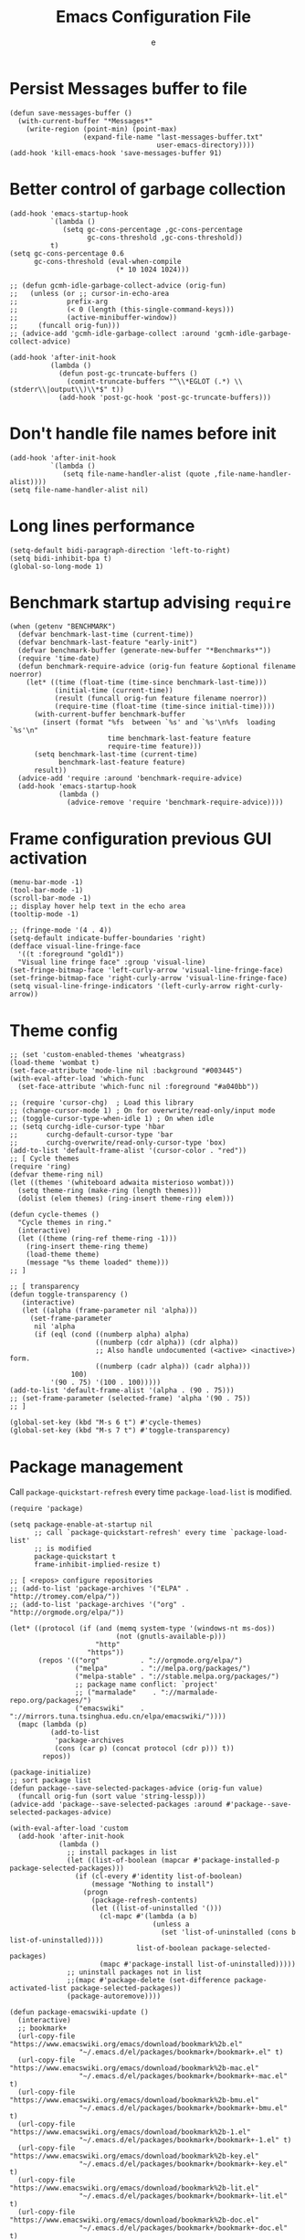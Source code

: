#+TITLE:  Emacs Configuration File
#+AUTHOR: e
#+EMAIL:  no-reply@
#+PROPERTY:  header-args:elisp   :results silent
#+PROPERTY:  header-args:elisp+  :tangle ~/.emacs.d/early-init.el
#+PROPERTY:  header-args:elisp+  :eval no-export
# Save to tangle file: C-c C-v C-t

* Persist *Messages* buffer to file

#+begin_src elisp
(defun save-messages-buffer ()
  (with-current-buffer "*Messages*"
    (write-region (point-min) (point-max)
                  (expand-file-name "last-messages-buffer.txt"
                                    user-emacs-directory))))
(add-hook 'kill-emacs-hook 'save-messages-buffer 91)
#+end_src

* Better control of garbage collection

#+begin_src elisp
(add-hook 'emacs-startup-hook
          `(lambda ()
             (setq gc-cons-percentage ,gc-cons-percentage
                   gc-cons-threshold ,gc-cons-threshold))
          t)
(setq gc-cons-percentage 0.6
      gc-cons-threshold (eval-when-compile
                          (* 10 1024 1024)))

;; (defun gcmh-idle-garbage-collect-advice (orig-fun)
;;   (unless (or ;; cursor-in-echo-area
;;            prefix-arg
;;            (< 0 (length (this-single-command-keys)))
;;            (active-minibuffer-window))
;;     (funcall orig-fun)))
;; (advice-add 'gcmh-idle-garbage-collect :around 'gcmh-idle-garbage-collect-advice)

(add-hook 'after-init-hook
          (lambda ()
            (defun post-gc-truncate-buffers ()
              (comint-truncate-buffers "^\\*EGLOT (.*) \\(stderr\\|output\\)\\*$" t))
            (add-hook 'post-gc-hook 'post-gc-truncate-buffers)))
#+end_src

* Don't handle file names before init

#+begin_src elisp
(add-hook 'after-init-hook
          `(lambda ()
             (setq file-name-handler-alist (quote ,file-name-handler-alist))))
(setq file-name-handler-alist nil)
#+end_src

* Long lines performance

#+begin_src elisp
(setq-default bidi-paragraph-direction 'left-to-right)
(setq bidi-inhibit-bpa t)
(global-so-long-mode 1)
#+end_src

* Benchmark startup advising ~require~

#+begin_src elisp
(when (getenv "BENCHMARK")
  (defvar benchmark-last-time (current-time))
  (defvar benchmark-last-feature "early-init")
  (defvar benchmark-buffer (generate-new-buffer "*Benchmarks*"))
  (require 'time-date)
  (defun benchmark-require-advice (orig-fun feature &optional filename noerror)
    (let* ((time (float-time (time-since benchmark-last-time)))
           (initial-time (current-time))
           (result (funcall orig-fun feature filename noerror))
           (require-time (float-time (time-since initial-time))))
      (with-current-buffer benchmark-buffer
        (insert (format "%fs  between `%s' and `%s'\n%fs  loading `%s'\n"
                        time benchmark-last-feature feature
                        require-time feature)))
      (setq benchmark-last-time (current-time)
            benchmark-last-feature feature)
      result))
  (advice-add 'require :around 'benchmark-require-advice)
  (add-hook 'emacs-startup-hook
            (lambda ()
              (advice-remove 'require 'benchmark-require-advice))))
#+end_src

* Frame configuration previous GUI activation

#+begin_src elisp
(menu-bar-mode -1)
(tool-bar-mode -1)
(scroll-bar-mode -1)
;; display hover help text in the echo area
(tooltip-mode -1)

;; (fringe-mode '(4 . 4))
(setq-default indicate-buffer-boundaries 'right)
(defface visual-line-fringe-face
  '((t :foreground "gold1"))
  "Visual line fringe face" :group 'visual-line)
(set-fringe-bitmap-face 'left-curly-arrow 'visual-line-fringe-face)
(set-fringe-bitmap-face 'right-curly-arrow 'visual-line-fringe-face)
(setq visual-line-fringe-indicators '(left-curly-arrow right-curly-arrow))
#+end_src

* Theme config

#+begin_src elisp
;; (set 'custom-enabled-themes 'wheatgrass)
(load-theme 'wombat t)
(set-face-attribute 'mode-line nil :background "#003445")
(with-eval-after-load 'which-func
  (set-face-attribute 'which-func nil :foreground "#a040bb"))

;; (require 'cursor-chg)  ; Load this library
;; (change-cursor-mode 1) ; On for overwrite/read-only/input mode
;; (toggle-cursor-type-when-idle 1) ; On when idle
;; (setq curchg-idle-cursor-type 'hbar
;;       curchg-default-cursor-type 'bar
;;       curchg-overwrite/read-only-cursor-type 'box)
(add-to-list 'default-frame-alist '(cursor-color . "red"))
;; [ Cycle themes
(require 'ring)
(defvar theme-ring nil)
(let ((themes '(whiteboard adwaita misterioso wombat)))
  (setq theme-ring (make-ring (length themes)))
  (dolist (elem themes) (ring-insert theme-ring elem)))

(defun cycle-themes ()
  "Cycle themes in ring."
  (interactive)
  (let ((theme (ring-ref theme-ring -1)))
    (ring-insert theme-ring theme)
    (load-theme theme)
    (message "%s theme loaded" theme)))
;; ]

;; [ transparency
(defun toggle-transparency ()
   (interactive)
   (let ((alpha (frame-parameter nil 'alpha)))
     (set-frame-parameter
      nil 'alpha
      (if (eql (cond ((numberp alpha) alpha)
                     ((numberp (cdr alpha)) (cdr alpha))
                     ;; Also handle undocumented (<active> <inactive>) form.
                     ((numberp (cadr alpha)) (cadr alpha)))
               100)
          '(90 . 75) '(100 . 100)))))
(add-to-list 'default-frame-alist '(alpha . (90 . 75)))
;; (set-frame-parameter (selected-frame) 'alpha '(90 . 75))
;; ]

(global-set-key (kbd "M-s 6 t") #'cycle-themes)
(global-set-key (kbd "M-s 7 t") #'toggle-transparency)
#+end_src

* Package management

Call ~package-quickstart-refresh~ every time ~package-load-list~ is
modified.

#+begin_src elisp
(require 'package)

(setq package-enable-at-startup nil
      ;; call `package-quickstart-refresh' every time `package-load-list'
      ;; is modified
      package-quickstart t
      frame-inhibit-implied-resize t)

;; [ <repos> configure repositories
;; (add-to-list 'package-archives '("ELPA" . "http://tromey.com/elpa/"))
;; (add-to-list 'package-archives '("org" . "http://orgmode.org/elpa/"))

(let* ((protocol (if (and (memq system-type '(windows-nt ms-dos))
                          (not (gnutls-available-p)))
                     "http"
                   "https"))
       (repos '(("org"          . "://orgmode.org/elpa/")
                ("melpa"        . "://melpa.org/packages/")
                ("melpa-stable" . "://stable.melpa.org/packages/")
                ;; package name conflict: `project'
                ;; ("marmalade"    . "://marmalade-repo.org/packages/")
                ("emacswiki"    . "://mirrors.tuna.tsinghua.edu.cn/elpa/emacswiki/"))))
  (mapc (lambda (p)
          (add-to-list
           'package-archives
           (cons (car p) (concat protocol (cdr p))) t))
        repos))

(package-initialize)
;; sort package list
(defun package--save-selected-packages-advice (orig-fun value)
  (funcall orig-fun (sort value 'string-lessp)))
(advice-add 'package--save-selected-packages :around #'package--save-selected-packages-advice)

(with-eval-after-load 'custom
  (add-hook 'after-init-hook
            (lambda ()
              ;; install packages in list
              (let ((list-of-boolean (mapcar #'package-installed-p package-selected-packages)))
                (if (cl-every #'identity list-of-boolean)
                    (message "Nothing to install")
                  (progn
                    (package-refresh-contents)
                    (let ((list-of-uninstalled '()))
                      (cl-mapc #'(lambda (a b)
                                   (unless a
                                     (set 'list-of-uninstalled (cons b list-of-uninstalled))))
                               list-of-boolean package-selected-packages)
                      (mapc #'package-install list-of-uninstalled)))))
              ;; uninstall packages not in list
              ;;(mapc #'package-delete (set-difference package-activated-list package-selected-packages))
              (package-autoremove))))

(defun package-emacswiki-update ()
  (interactive)
  ;; bookmark+
  (url-copy-file "https://www.emacswiki.org/emacs/download/bookmark%2b.el"
                 "~/.emacs.d/el/packages/bookmark+/bookmark+.el" t)
  (url-copy-file "https://www.emacswiki.org/emacs/download/bookmark%2b-mac.el"
                 "~/.emacs.d/el/packages/bookmark+/bookmark+-mac.el" t)
  (url-copy-file "https://www.emacswiki.org/emacs/download/bookmark%2b-bmu.el"
                 "~/.emacs.d/el/packages/bookmark+/bookmark+-bmu.el" t)
  (url-copy-file "https://www.emacswiki.org/emacs/download/bookmark%2b-1.el"
                 "~/.emacs.d/el/packages/bookmark+/bookmark+-1.el" t)
  (url-copy-file "https://www.emacswiki.org/emacs/download/bookmark%2b-key.el"
                 "~/.emacs.d/el/packages/bookmark+/bookmark+-key.el" t)
  (url-copy-file "https://www.emacswiki.org/emacs/download/bookmark%2b-lit.el"
                 "~/.emacs.d/el/packages/bookmark+/bookmark+-lit.el" t)
  (url-copy-file "https://www.emacswiki.org/emacs/download/bookmark%2b-doc.el"
                 "~/.emacs.d/el/packages/bookmark+/bookmark+-doc.el" t)
  (url-copy-file "https://www.emacswiki.org/emacs/download/bookmark%2b-chg.el"
                 "~/.emacs.d/el/packages/bookmark+/bookmark+-chg.el" t)
  (byte-recompile-directory "~/.emacs.d/el/packages/bookmark+" 0 t)
  ;; thingatpt+
  (url-copy-file "https://www.emacswiki.org/emacs/download/thingatpt%2b.el"
                 "~/.emacs.d/el/packages/thingatpt+/thingatpt+.el" t)
  (byte-recompile-directory "~/.emacs.d/el/packages/thingatpt+" 0 t))
#+end_src

* Initial configurations

#+begin_src elisp
(setq initial-buffer-choice nil
      inhibit-startup-screen t
      initial-major-mode 'fundamental-mode
      visible-bell t
      history-delete-duplicates t
      debugger-bury-or-kill nil
      ;; avoids warnings
      ad-redefinition-action 'accept)
#+end_src